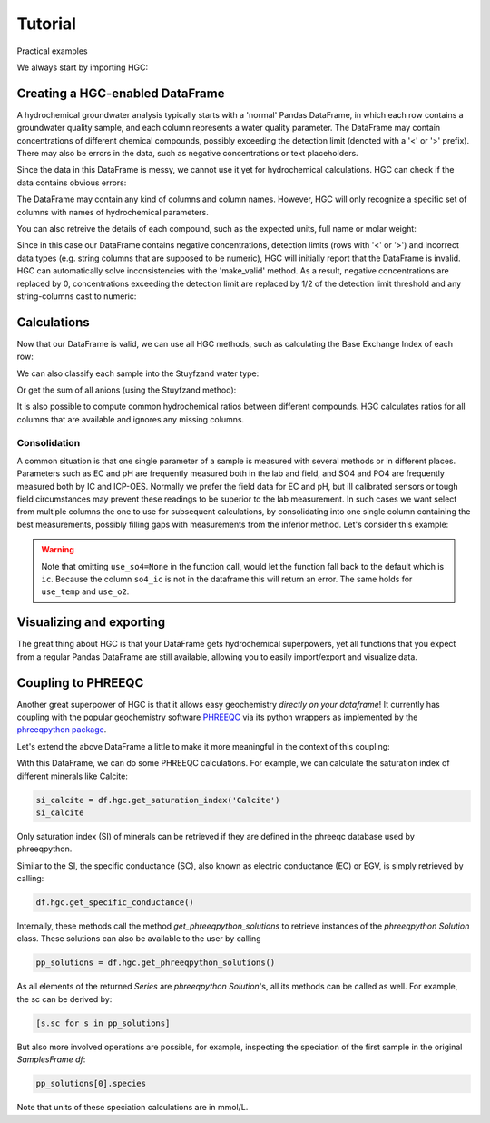 ========
Tutorial
========
Practical examples


We always start by importing HGC:

.. ipython:: python

    import pandas as pd
    import hgc

Creating a HGC-enabled DataFrame
--------------------------------
A hydrochemical groundwater analysis typically starts with a 'normal' Pandas DataFrame, in which
each row contains a groundwater quality sample, and each column represents a water quality parameter.
The DataFrame may contain concentrations of different chemical compounds, possibly exceeding the
detection limit (denoted with a '<' or '>' prefix). There may also be errors in the data, such as
negative concentrations or text placeholders.

.. ipython:: python

   testdata = {'alkalinity': [0], 'Al': [2600], 'Ba': [44.0],
                'Br': [0.0], 'Ca': [2.0], 'Cl': [19.0],
                'Co': [1.2], 'Cu': [4.0], 'doc': [4.4],
                'F': [0.08], 'Fe': [0.29], 'K': [1.1],
                'Li': [5.0], 'Mg': [1.6], 'Mn': ['< 0.05'],
                'Na': [15.0], 'Ni': [7.0], 'NH4': ['< 0.05'],
                'NO2': [0.0], 'NO3': [22.6], 'Pb': [2.7],
                'PO4': ['0.04'], 'ph': [4.3], 'SO4': [16.0],
                'Sr': [50], 'Zn': [60.0] }
   df = pd.DataFrame.from_dict(testdata)
   df

Since the data in this DataFrame is messy, we cannot use it yet for hydrochemical calculations. HGC can check
if the data contains obvious errors:

.. ipython:: python

    is_valid = df.hgc.is_valid
    is_valid

The DataFrame may contain any kind of columns and column names. However, HGC will only recognize a specific
set of columns with names of hydrochemical parameters.

.. ipython:: python

    from hgc.constants import constants

    print([*constants.atoms])
    print([*constants.ions])
    print([*constants.properties])

You can also retreive the details of each compound, such as the expected units, full name or molar weight:

.. ipython:: python

    constants.atoms['H']
    constants.properties['ec']

Since in this case our DataFrame contains negative concentrations, detection limits (rows with '<' or '>') and
incorrect data types (e.g. string columns that are supposed to be numeric), HGC will initially report
that the DataFrame is invalid. HGC can automatically solve inconsistencies with the 'make_valid' method.
As a result, negative concentrations are replaced by 0, concentrations exceeding the detection limit are replaced
by 1/2 of the detection limit threshold and any string-columns cast to numeric:

.. ipython:: python

    df.hgc.make_valid()
    is_valid = df.hgc.is_valid
    is_valid
    df

    # Recognized HGC columns
    hgc_cols = df.hgc.hgc_cols
    print(hgc_cols)

Calculations
------------

Now that our DataFrame is valid, we can use all HGC methods, such as calculating the
Base Exchange Index of each row:

.. ipython:: python

    bex = df.hgc.get_bex()
    bex

We can also classify each sample into the Stuyfzand water type:

.. ipython:: python

    water_types = df.hgc.get_stuyfzand_water_type()
    water_types

Or get the sum of all anions (using the Stuyfzand method):

.. ipython:: python

    sum_anions = df.hgc.get_sum_anions()
    sum_anions

It is also possible to compute common hydrochemical ratios between different compounds.
HGC calculates ratios for all columns that are available and ignores any missing columns.

.. ipython:: python

    df_ratios = df.hgc.get_ratios()
    df_ratios

Consolidation
=============
A common situation is that one single parameter of a sample is measured with several methods or in
different places. Parameters such as EC and pH are frequently measured both in the lab and field,
and SO4 and PO4 are frequently measured both by IC and ICP-OES. Normally we prefer the
field data for EC and pH, but ill calibrated sensors or tough field circumstances may
prevent these readings to be superior to the lab measurement. In such cases we want select from
multiple columns the one to use for subsequent calculations, by consolidating into one single column
containing the best measurements, possibly filling gaps with measurements from the inferior method.
Let's consider this example:

.. ipython:: python

    testdata = {
        'ph_lab': [4.3, 6.3, 5.4], 'ph_field': [4.4, 6.1, 5.7],
        'ec_lab': [304, 401, 340], 'ec_field': [290, 'error', 334.6],
    }
    df = pd.DataFrame.from_dict(testdata)
    df

    df.hgc.make_valid()
    df

    df.hgc.consolidate(use_ph='field', use_ec='lab', use_temp=None,
                       use_so4=None, use_o2=None)
    df

.. warning::
    Note that omitting ``use_so4=None`` in the function call, would let the function
    fall back to the default which is ``ic``. Because the column ``so4_ic`` is not in the dataframe
    this will return an error. The same holds for ``use_temp`` and ``use_o2``.

.. ipython:: python
   :okexcept:

    df.hgc.consolidate(use_ph='field', use_ec='lab', use_temp=None,)


Visualizing and exporting
-------------------------
The great thing about HGC is that your DataFrame gets hydrochemical superpowers, yet all functions
that you expect from a regular Pandas DataFrame are still available, allowing you to easily import/export
and visualize data.

.. ipython:: python

    df.std()
    df.plot()

.. plot::

    testdata = {
        'ph_lab': [4.3, 6.3, 5.4], 'ph_field': [4.4, 6.1, 5.7],
        'ec_lab': [304, 401, 340], 'ec_field': [290, 'error', 334.6],
    }
    df = pd.DataFrame.from_dict(testdata)
    df.plot()


Coupling to PHREEQC
-------------------
Another great superpower of HGC is that it allows easy geochemistry *directly on your dataframe*!
It currently has coupling with the popular geochemistry software
`PHREEQC <https://www.usgs.gov/software/phreeqc-version-3>`_ via its python
wrappers as implemented by the `phreeqpython package <https://github.com/Vitens/phreeqpython>`_.

Let's extend the above DataFrame a little to make it more meaningful in the context of this coupling:

.. ipython:: python

    testdata = {
        'ph_lab': [4.5, 5.5, 7.6], 'ph_field': [4.4, 6.1, 7.7],
        'ec_lab': [304, 401, 340], 'ec_field': [290, 'error', 334.6],
        'temp': [10, 10, 10],
        'alkalinity':  [0, 7, 121],
        'O2':  [11, 0, 0],
        'Na': [9,20,31], 'K':[0.4, 2.1, 2.0],
        'Ca':[1,3,47],
        'Fe': [0.10, 2.33, 0.4],
        'Mn': [0.02, 0.06, 0.13],
        'NH4': [1.29, 0.08, 0.34],
        'SiO2': [0.2, 15.4, 13.3],
        'SO4': [7,19,35],
        'NO3': [3.4,0.1,0],
    }
    df = pd.DataFrame.from_dict(testdata)
    df.hgc.make_valid()
    df.hgc.consolidate(use_ph='lab', use_ec='lab', use_temp=None,
                       use_so4=None, use_o2=None)

With this DataFrame, we can do some PHREEQC calculations. For example,
we can calculate the saturation index of different minerals like Calcite:

.. todo::
    below code gives an error because somehow the integration with phreeqc is failing
    when building the docs. it works fine when executing the code in a local environment
    though. This needs to be fixed or some other solution needs to be found.

.. code-block:: python

    si_calcite = df.hgc.get_saturation_index('Calcite')
    si_calcite

Only saturation index (SI) of minerals can be retrieved if they are defined in the phreeqc database
used by phreeqpython.

Similar to the SI, the specific conductance (SC), also known as electric conductance (EC) or EGV,
is simply retrieved by calling:

.. code-block:: python

    df.hgc.get_specific_conductance()

Internally, these methods call the method `get_phreeqpython_solutions` to retrieve
instances of the `phreeqpython` `Solution` class. These solutions can also be available
to the user by calling

.. code-block:: python

    pp_solutions = df.hgc.get_phreeqpython_solutions()

As all elements of the returned `Series` are `phreeqpython` `Solution`'s, all its methods can be called as well.
For example, the sc can be derived by:

.. code-block:: python

    [s.sc for s in pp_solutions]

But also more involved operations are possible, for example, inspecting the speciation of the first sample in the
original `SamplesFrame` `df`:

.. code-block:: python

    pp_solutions[0].species

Note that units of these speciation calculations are in mmol/L.
